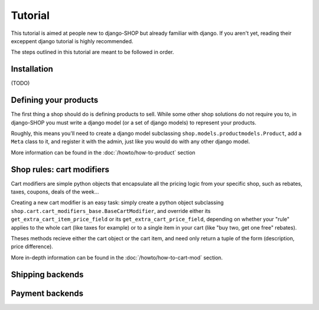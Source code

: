 ========
Tutorial
========

This tutorial is aimed at people new to django-SHOP but already familiar with
django. If you aren't yet, reading their exceppent django tutorial is highly
recommended.

The steps outlined in this tutorial are meant to be followed in order.

Installation
============

(TODO)

Defining your products
======================

The first thing a shop should do is defining products to sell. While some other
shop solutions do not require you to, in django-SHOP you must write a django
model (or a set of django models) to represent your products.

Roughly, this means you'll need to create a django model subclassing
``shop.models.productmodels.Product``, add a ``Meta`` class to it, and register
it with the admin, just like you would do with any other django model.

More information can be found in the :doc:`/howto/how-to-product` section


Shop rules: cart modifiers
==========================

Cart modifiers are simple python objects that encapsulate all the pricing logic
from your specific shop, such as rebates, taxes, coupons, deals of the week...

Creating a new cart modifier is an easy task: simply create a python object
subclassing ``shop.cart.cart_modifiers_base.BaseCartModifier``, and override
either its ``get_extra_cart_item_price_field`` or its
``get_extra_cart_price_field``, depending on whether your "rule" applies to the
whole cart (like taxes for example) or to a single item in your cart (like "buy
two, get one free" rebates).

Theses methods recieve either the cart object or the cart item, and need only
return a tuple of the form (description, price difference).

More in-depth information can be found in the :doc:`/howto/how-to-cart-mod`
section.


Shipping backends
=================

Payment backends
================

